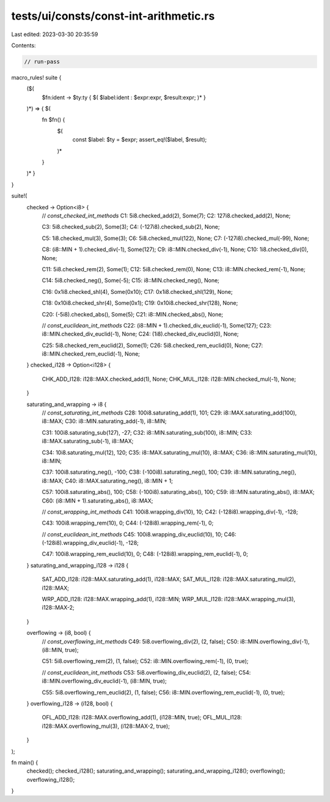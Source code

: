 tests/ui/consts/const-int-arithmetic.rs
=======================================

Last edited: 2023-03-30 20:35:59

Contents:

.. code-block:: rs

    // run-pass

macro_rules! suite {
    ($(
        $fn:ident -> $ty:ty { $( $label:ident : $expr:expr, $result:expr; )* }
    )*) => { $(
        fn $fn() {
            $(
                const $label: $ty = $expr;
                assert_eq!($label, $result);
            )*
        }
    )* }
}

suite!(
    checked -> Option<i8> {
        // `const_checked_int_methods`
        C1: 5i8.checked_add(2), Some(7);
        C2: 127i8.checked_add(2), None;

        C3: 5i8.checked_sub(2), Some(3);
        C4: (-127i8).checked_sub(2), None;

        C5: 1i8.checked_mul(3), Some(3);
        C6: 5i8.checked_mul(122), None;
        C7: (-127i8).checked_mul(-99), None;

        C8: (i8::MIN + 1).checked_div(-1), Some(127);
        C9: i8::MIN.checked_div(-1), None;
        C10: 1i8.checked_div(0), None;

        C11: 5i8.checked_rem(2), Some(1);
        C12: 5i8.checked_rem(0), None;
        C13: i8::MIN.checked_rem(-1), None;

        C14: 5i8.checked_neg(), Some(-5);
        C15: i8::MIN.checked_neg(), None;

        C16: 0x1i8.checked_shl(4), Some(0x10);
        C17: 0x1i8.checked_shl(129), None;

        C18: 0x10i8.checked_shr(4), Some(0x1);
        C19: 0x10i8.checked_shr(128), None;


        C20: (-5i8).checked_abs(), Some(5);
        C21: i8::MIN.checked_abs(), None;

        // `const_euclidean_int_methods`
        C22: (i8::MIN + 1).checked_div_euclid(-1), Some(127);
        C23: i8::MIN.checked_div_euclid(-1), None;
        C24: (1i8).checked_div_euclid(0), None;

        C25: 5i8.checked_rem_euclid(2), Some(1);
        C26: 5i8.checked_rem_euclid(0), None;
        C27: i8::MIN.checked_rem_euclid(-1), None;
    }
    checked_i128 -> Option<i128> {
        CHK_ADD_I128: i128::MAX.checked_add(1), None;
        CHK_MUL_I128: i128::MIN.checked_mul(-1), None;
    }

    saturating_and_wrapping -> i8 {
        // `const_saturating_int_methods`
        C28: 100i8.saturating_add(1), 101;
        C29: i8::MAX.saturating_add(100), i8::MAX;
        C30: i8::MIN.saturating_add(-1), i8::MIN;

        C31: 100i8.saturating_sub(127), -27;
        C32: i8::MIN.saturating_sub(100), i8::MIN;
        C33: i8::MAX.saturating_sub(-1), i8::MAX;

        C34: 10i8.saturating_mul(12), 120;
        C35: i8::MAX.saturating_mul(10), i8::MAX;
        C36: i8::MIN.saturating_mul(10), i8::MIN;

        C37: 100i8.saturating_neg(), -100;
        C38: (-100i8).saturating_neg(), 100;
        C39: i8::MIN.saturating_neg(), i8::MAX;
        C40: i8::MAX.saturating_neg(), i8::MIN + 1;

        C57: 100i8.saturating_abs(), 100;
        C58: (-100i8).saturating_abs(), 100;
        C59: i8::MIN.saturating_abs(), i8::MAX;
        C60: (i8::MIN + 1).saturating_abs(), i8::MAX;

        // `const_wrapping_int_methods`
        C41: 100i8.wrapping_div(10), 10;
        C42: (-128i8).wrapping_div(-1), -128;

        C43: 100i8.wrapping_rem(10), 0;
        C44: (-128i8).wrapping_rem(-1), 0;

        // `const_euclidean_int_methods`
        C45: 100i8.wrapping_div_euclid(10), 10;
        C46: (-128i8).wrapping_div_euclid(-1), -128;

        C47: 100i8.wrapping_rem_euclid(10), 0;
        C48: (-128i8).wrapping_rem_euclid(-1), 0;
    }
    saturating_and_wrapping_i128 -> i128 {
        SAT_ADD_I128: i128::MAX.saturating_add(1), i128::MAX;
        SAT_MUL_I128: i128::MAX.saturating_mul(2), i128::MAX;

        WRP_ADD_I128: i128::MAX.wrapping_add(1), i128::MIN;
        WRP_MUL_I128: i128::MAX.wrapping_mul(3), i128::MAX-2;
    }

    overflowing -> (i8, bool) {
        // `const_overflowing_int_methods`
        C49: 5i8.overflowing_div(2), (2, false);
        C50: i8::MIN.overflowing_div(-1), (i8::MIN, true);

        C51: 5i8.overflowing_rem(2), (1, false);
        C52: i8::MIN.overflowing_rem(-1), (0, true);

        // `const_euclidean_int_methods`
        C53: 5i8.overflowing_div_euclid(2), (2, false);
        C54: i8::MIN.overflowing_div_euclid(-1), (i8::MIN, true);

        C55: 5i8.overflowing_rem_euclid(2), (1, false);
        C56: i8::MIN.overflowing_rem_euclid(-1), (0, true);
    }
    overflowing_i128 -> (i128, bool) {
        OFL_ADD_I128: i128::MAX.overflowing_add(1), (i128::MIN, true);
        OFL_MUL_I128: i128::MAX.overflowing_mul(3), (i128::MAX-2, true);
    }
);

fn main() {
   checked();
   checked_i128();
   saturating_and_wrapping();
   saturating_and_wrapping_i128();
   overflowing();
   overflowing_i128();
}


